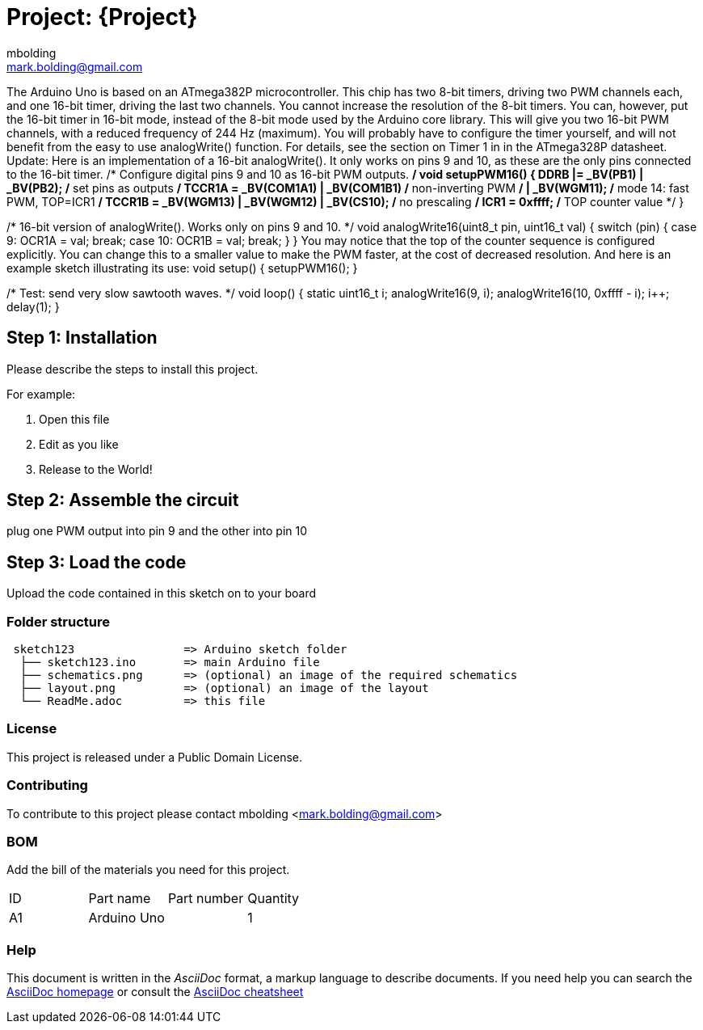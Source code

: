:Author: mbolding
:Email: mark.bolding@gmail.com
:Date: 25/01/2018
:Revision: version#
:License: Public Domain

= Project: {Project}

The Arduino Uno is based on an ATmega382P microcontroller. This chip has two 8-bit timers, driving two PWM channels each, and one 16-bit timer, driving the last two channels.
You cannot increase the resolution of the 8-bit timers. You can, however, put the 16-bit timer in 16-bit mode, instead of the 8-bit mode used by the Arduino core library. This will give you two 16-bit PWM channels, with a reduced frequency of 244 Hz (maximum). You will probably have to configure the timer yourself, and will not benefit from the easy to use analogWrite() function. For details, see the section on Timer 1 in in the ATmega328P datasheet.
Update: Here is an implementation of a 16-bit analogWrite(). It only works on pins 9 and 10, as these are the only pins connected to the 16-bit timer.
/* Configure digital pins 9 and 10 as 16-bit PWM outputs. */
void setupPWM16() {
    DDRB |= _BV(PB1) | _BV(PB2);        /* set pins as outputs */
    TCCR1A = _BV(COM1A1) | _BV(COM1B1)  /* non-inverting PWM */
        | _BV(WGM11);                   /* mode 14: fast PWM, TOP=ICR1 */
    TCCR1B = _BV(WGM13) | _BV(WGM12)
        | _BV(CS10);                    /* no prescaling */
    ICR1 = 0xffff;                      /* TOP counter value */
}

/* 16-bit version of analogWrite(). Works only on pins 9 and 10. */
void analogWrite16(uint8_t pin, uint16_t val)
{
    switch (pin) {
        case  9: OCR1A = val; break;
        case 10: OCR1B = val; break;
    }
}
You may notice that the top of the counter sequence is configured explicitly. You can change this to a smaller value to make the PWM faster, at the cost of decreased resolution.
And here is an example sketch illustrating its use:
void setup() {
    setupPWM16();
}

/* Test: send very slow sawtooth waves. */
void loop() {
    static uint16_t i;
    analogWrite16(9, i);
    analogWrite16(10, 0xffff - i);
    i++;
    delay(1);
}

== Step 1: Installation
Please describe the steps to install this project.

For example:

1. Open this file
2. Edit as you like
3. Release to the World!

== Step 2: Assemble the circuit

plug one PWM output into pin 9 and the other into pin 10

== Step 3: Load the code

Upload the code contained in this sketch on to your board

=== Folder structure

....
 sketch123                => Arduino sketch folder
  ├── sketch123.ino       => main Arduino file
  ├── schematics.png      => (optional) an image of the required schematics
  ├── layout.png          => (optional) an image of the layout
  └── ReadMe.adoc         => this file
....

=== License
This project is released under a {License} License.

=== Contributing
To contribute to this project please contact mbolding <mark.bolding@gmail.com>

=== BOM
Add the bill of the materials you need for this project.

|===
| ID | Part name      | Part number | Quantity
| A1 | Arduino Uno    |             | 1        
|===


=== Help
This document is written in the _AsciiDoc_ format, a markup language to describe documents. 
If you need help you can search the http://www.methods.co.nz/asciidoc[AsciiDoc homepage]
or consult the http://powerman.name/doc/asciidoc[AsciiDoc cheatsheet]
